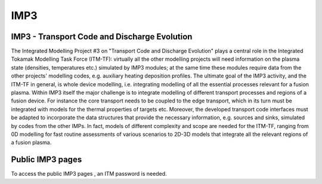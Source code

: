 IMP3
====

IMP3 - Transport Code and Discharge Evolution
---------------------------------------------

The Integrated Modelling Project #3 on "Transport Code and Discharge
Evolution" plays a central role in the Integrated Tokamak Modelling Task
Force (ITM-TF): virtually all the other modelling projects will need
information on the plasma state (densities, temperatures etc.) simulated
by IMP3 modules; at the same time these modules require data from the
other projects' modelling codes, e.g. auxiliary heating deposition
profiles. The ultimate goal of the IMP3 activity, and the ITM-TF in
general, is whole device modelling, i.e. integrating modelling of all
the essential processes relevant for a fusion plasma. Within IMP3 itself
the major challenge is to integrate modelling of different transport
processes and regions of a fusion device. For instance the core
transport needs to be coupled to the edge transport, which in its turn
must be integrated with models for the thermal properties of targets
etc. Moreover, the developed transport code interfaces must be adapted
to incorporate the data structures that provide the necessary
information, e.g. sources and sinks, simulated by codes from the other
IMPs. In fact, models of different complexity and scope are needed for
the ITM-TF, ranging from 0D modelling for fast routine assessments of
various scenarios to 2D-3D models that integrate all the relevant
regions of a fusion plasma.

Public IMP3 pages
-----------------

To access the
public IMP3 pages
, an ITM password is needed.
